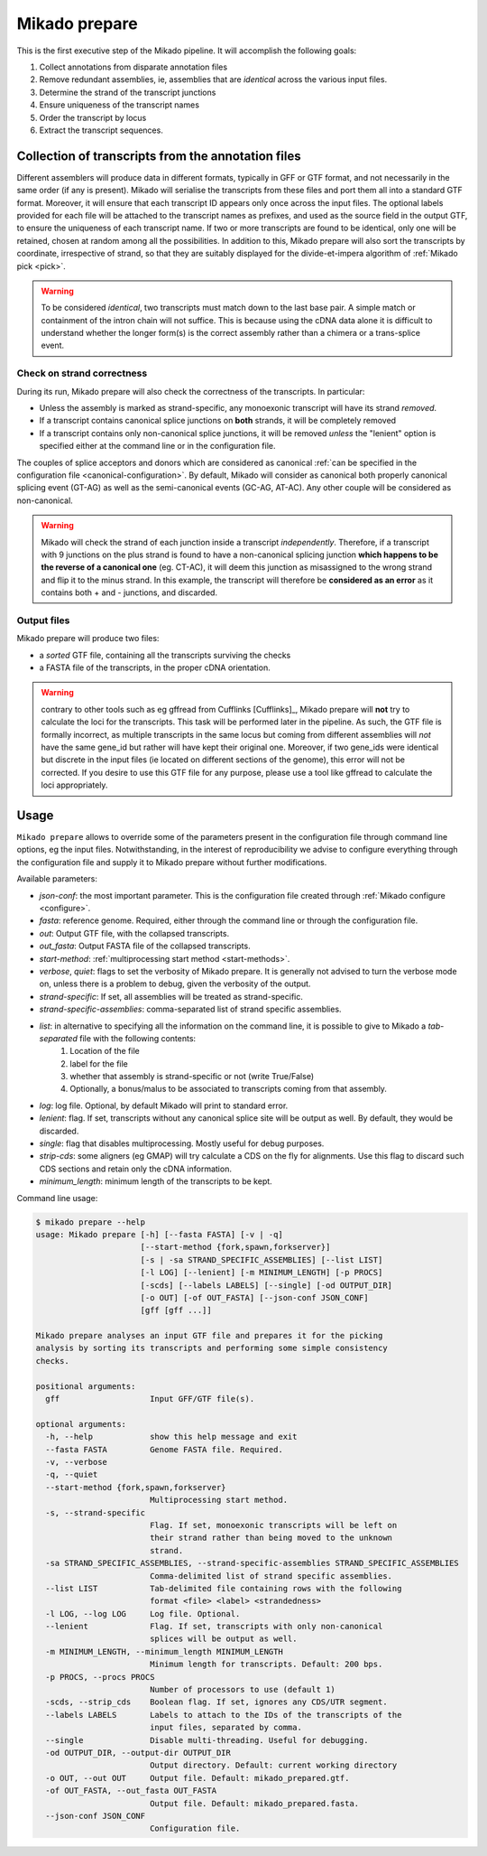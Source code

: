 .. _prepare:

Mikado prepare
==============

This is the first executive step of the Mikado pipeline. It will accomplish the following goals:

#. Collect annotations from disparate annotation files
#. Remove redundant assemblies, ie, assemblies that are *identical* across the various input files.
#. Determine the strand of the transcript junctions
#. Ensure uniqueness of the transcript names
#. Order the transcript by locus
#. Extract the transcript sequences.

Collection of transcripts from the annotation files
~~~~~~~~~~~~~~~~~~~~~~~~~~~~~~~~~~~~~~~~~~~~~~~~~~~

Different assemblers will produce data in different formats, typically in GFF or GTF format, and not necessarily in the same order (if any is present). Mikado will serialise the transcripts from these files and port them all into a standard GTF format. Moreover, it will ensure that each transcript ID appears only once across the input files. The optional labels provided for each file will be attached to the transcript names as prefixes, and used as the source field in the output GTF, to ensure the uniqueness of each transcript name.
If two or more transcripts are found to be identical, only one will be retained, chosen at random among all the possibilities.
In addition to this, Mikado prepare will also sort the transcripts by coordinate, irrespective of strand, so that they are suitably displayed for the divide-et-impera algorithm of :ref:`Mikado pick <pick>`.

.. warning:: To be considered *identical*, two transcripts must match down to the last base pair. A simple match or containment of the intron chain will not suffice. This is because using the cDNA data alone it is difficult to understand whether the longer form(s) is the correct assembly rather than a chimera or a trans-splice event.

Check on strand correctness
---------------------------

During its run, Mikado prepare will also check the correctness of the transcripts. In particular:

* Unless the assembly is marked as strand-specific, any monoexonic transcript will have its strand *removed*.
* If a transcript contains canonical splice junctions on **both** strands, it will be completely removed
* If a transcript contains only non-canonical splice junctions, it will be removed *unless* the "lenient" option is specified either at the command line or in the configuration file.

The couples of splice acceptors and donors which are considered as canonical :ref:`can be specified in the configuration file <canonical-configuration>`. By default, Mikado will consider as canonical both properly canonical splicing event (GT-AG) as well as the semi-canonical events (GC-AG, AT-AC). Any other couple will be considered as non-canonical.

.. warning:: Mikado will check the strand of each junction inside a transcript *independently*. Therefore, if a transcript with 9 junctions on the plus strand is found to have a non-canonical splicing junction **which happens to be the reverse of a canonical one** (eg. CT-AC), it will deem this junction as misassigned to the wrong strand and flip it to the minus strand. In this example, the transcript will therefore be **considered as an error** as it contains both + and - junctions, and discarded.

Output files
------------

Mikado prepare will produce two files:

* a *sorted* GTF file, containing all the transcripts surviving the checks
* a FASTA file of the transcripts, in the proper cDNA orientation.

.. warning:: contrary to other tools such as eg gffread from Cufflinks [Cufflinks]_, Mikado prepare will **not** try to calculate the loci for the transcripts. This task will be performed later in the pipeline. As such, the GTF file is formally incorrect, as multiple transcripts in the same locus but coming from different assemblies will *not* have the same gene_id but rather will have kept their original one. Moreover, if two gene_ids were identical but discrete in the input files (ie located on different sections of the genome), this error will not be corrected. If you desire to use this GTF file for any purpose, please use a tool like gffread to calculate the loci appropriately.


Usage
~~~~~

``Mikado prepare`` allows to override some of the parameters present in the configuration file through command line options, eg the input files. Notwithstanding, in the interest of reproducibility we advise to configure everything through the configuration file and supply it to Mikado prepare without further modifications.

Available parameters:

* *json-conf*: the most important parameter. This is the configuration file created through :ref:`Mikado configure <configure>`.
* *fasta*: reference genome. Required, either through the command line or through the configuration file.
* *out*: Output GTF file, with the collapsed transcripts.
* *out_fasta*: Output FASTA file of the collapsed transcripts.
* *start-method*: :ref:`multiprocessing start method <start-methods>`.
* *verbose*, *quiet*: flags to set the verbosity of Mikado prepare. It is generally not advised to turn the verbose mode on, unless there is a problem to debug, given the verbosity of the output.
* *strand-specific*: If set, all assemblies will be treated as strand-specific.
* *strand-specific-assemblies*: comma-separated list of strand specific assemblies.
* *list*: in alternative to specifying all the information on the command line, it is possible to give to Mikado a *tab-separated* file with the following contents:
   #. Location of the file
   #. label for the file
   #. whether that assembly is strand-specific or not (write True/False)
   #. Optionally, a bonus/malus to be associated to transcripts coming from that assembly.
* *log*: log file. Optional, by default Mikado will print to standard error.
* *lenient*: flag. If set, transcripts without any canonical splice site will be output as well. By default, they would be discarded.
* *single*: flag that disables multiprocessing. Mostly useful for debug purposes.
* *strip-cds*: some aligners (eg GMAP) will try calculate a CDS on the fly for alignments. Use this flag to discard such CDS sections and retain only the cDNA information.
* *minimum_length*: minimum length of the transcripts to be kept.

Command line usage:

.. code-block:: bash

    $ mikado prepare --help
    usage: Mikado prepare [-h] [--fasta FASTA] [-v | -q]
                          [--start-method {fork,spawn,forkserver}]
                          [-s | -sa STRAND_SPECIFIC_ASSEMBLIES] [--list LIST]
                          [-l LOG] [--lenient] [-m MINIMUM_LENGTH] [-p PROCS]
                          [-scds] [--labels LABELS] [--single] [-od OUTPUT_DIR]
                          [-o OUT] [-of OUT_FASTA] [--json-conf JSON_CONF]
                          [gff [gff ...]]

    Mikado prepare analyses an input GTF file and prepares it for the picking
    analysis by sorting its transcripts and performing some simple consistency
    checks.

    positional arguments:
      gff                   Input GFF/GTF file(s).

    optional arguments:
      -h, --help            show this help message and exit
      --fasta FASTA         Genome FASTA file. Required.
      -v, --verbose
      -q, --quiet
      --start-method {fork,spawn,forkserver}
                            Multiprocessing start method.
      -s, --strand-specific
                            Flag. If set, monoexonic transcripts will be left on
                            their strand rather than being moved to the unknown
                            strand.
      -sa STRAND_SPECIFIC_ASSEMBLIES, --strand-specific-assemblies STRAND_SPECIFIC_ASSEMBLIES
                            Comma-delimited list of strand specific assemblies.
      --list LIST           Tab-delimited file containing rows with the following
                            format <file> <label> <strandedness>
      -l LOG, --log LOG     Log file. Optional.
      --lenient             Flag. If set, transcripts with only non-canonical
                            splices will be output as well.
      -m MINIMUM_LENGTH, --minimum_length MINIMUM_LENGTH
                            Minimum length for transcripts. Default: 200 bps.
      -p PROCS, --procs PROCS
                            Number of processors to use (default 1)
      -scds, --strip_cds    Boolean flag. If set, ignores any CDS/UTR segment.
      --labels LABELS       Labels to attach to the IDs of the transcripts of the
                            input files, separated by comma.
      --single              Disable multi-threading. Useful for debugging.
      -od OUTPUT_DIR, --output-dir OUTPUT_DIR
                            Output directory. Default: current working directory
      -o OUT, --out OUT     Output file. Default: mikado_prepared.gtf.
      -of OUT_FASTA, --out_fasta OUT_FASTA
                            Output file. Default: mikado_prepared.fasta.
      --json-conf JSON_CONF
                            Configuration file.
